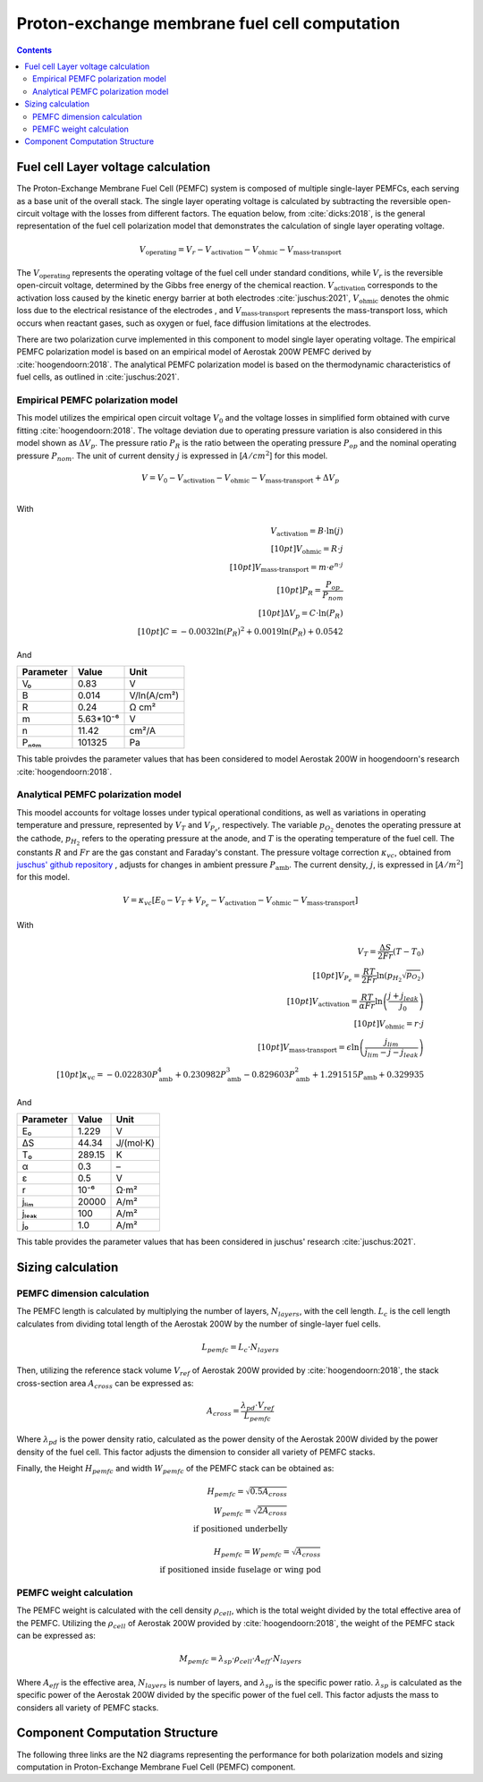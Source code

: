 ==============================================
Proton-exchange membrane fuel cell computation
==============================================

.. contents::

***********************************
Fuel cell Layer voltage calculation
***********************************
The Proton-Exchange Membrane Fuel Cell (PEMFC) system is composed of multiple single-layer PEMFCs, each
serving as a base unit of the overall stack. The single layer operating voltage is calculated by subtracting the
reversible open-circuit voltage with the losses from different factors. The equation below, from :cite:`dicks:2018`, is
the general representation of the fuel cell polarization model that demonstrates the calculation of single layer operating voltage.

.. math::

   V_{\text{operating}} = V_r - V_{\text{activation}} - V_{\text{ohmic}} - V_{\text{mass-transport}}

The :math:`V_{\text{operating}}` represents the operating voltage of the fuel cell under standard conditions, while
:math:`V_r` is the reversible open-circuit voltage, determined by the Gibbs free energy of the chemical reaction.
:math:`V_{\text{activation}}` corresponds to the activation loss caused by the kinetic energy barrier at both electrodes
:cite:`juschus:2021`, :math:`V_{\text{ohmic}}` denotes the ohmic loss due to the electrical resistance of the electrodes
, and :math:`V_{\text{mass-transport}}` represents the mass-transport loss, which occurs when reactant gases, such as
oxygen or fuel, face diffusion limitations at the electrodes.

There are two polarization curve implemented in this component to model single layer operating voltage. The empirical PEMFC polarization
model is based on an empirical model of Aerostak 200W PEMFC derived by :cite:`hoogendoorn:2018`. The analytical PEMFC
polarization model is based on the thermodynamic characteristics of fuel cells, as outlined in :cite:`juschus:2021`.

.. _models-pemfc-empirical:

Empirical PEMFC polarization model
===============================
This model utilizes the empirical open circuit voltage :math:`V_0` and the voltage losses in
simplified form obtained with curve fitting :cite:`hoogendoorn:2018`. The voltage deviation due to operating pressure variation is also
considered in this model shown as :math:`\Delta V_p`. The pressure ratio :math:`P_R` is the ratio between the operating
pressure :math:`P_{op}` and the nominal operating pressure :math:`P_{nom}`. The unit of current density :math:`j` is
expressed in [:math:`A/cm^2`] for this model.

.. math::
    V = V_0 - V_{\text{activation}} - V_{\text{ohmic}} - V_{\text{mass-transport}} + \Delta V_p \\

With

.. math::
    V_{\text{activation}} = B \cdot \ln{(j)} \\[10pt]
    V_{\text{ohmic}} =  R \cdot j \\[10pt]
    V_{\text{mass-transport}} =  m \cdot e^{n \cdot j} \\[10pt]
    P_R = \frac{P_{op}}{P_{nom}} \\[10pt]
    \Delta V_p = C \cdot \ln{(P_R)} \\[10pt]
    C = -0.0032  \ln{(P_R)} ^ 2 + 0.0019 \ln{(P_R)} + 0.0542

And

.. raw:: html

   <div align="center">

=========  =========  ============
Parameter  Value      Unit
=========  =========  ============
V₀         0.83         V
B          0.014       V/ln(A/cm²)
R          0.24        Ω cm²
m          5.63*10⁻⁶   V
n          11.42       cm²/A
Pₙₒₘ        101325      Pa
=========  =========  ============


.. raw:: html

   </div>

This table proivdes the parameter values that has been considered to model Aerostak 200W in hoogendoorn's research
:cite:`hoogendoorn:2018`.

.. _models-pemfc-analytical:

Analytical PEMFC polarization model
===================================
This moodel accounts for voltage losses under typical operational conditions, as well as variations in operating
temperature and pressure, represented by :math:`V_T` and :math:`V_{P_e}`, respectively. The variable :math:`p_{O_2}`
denotes the operating pressure at the cathode, :math:`p_{H_2}` refers to the operating pressure at the anode, and
:math:`T` is the operating temperature of the fuel cell. The constants :math:`R` and :math:`Fr` are the gas constant
and Faraday's constant. The pressure voltage correction :math:`\kappa_{vc}`, obtained from
`juschus' github repository <https://github.com/danieljuschus/pemfc-aircraft-sizing>`_ , adjusts for changes in ambient
pressure :math:`P_{\text{amb}}`. The current density, :math:`j`, is expressed in [:math:`A/m^2`] for this model.

.. math::
    V = \kappa_{vc} [E_0 - V_T + V_{P_e} - V_{\text{activation}} - V_{\text{ohmic}} - V_{\text{mass-transport}}]

With

.. math::

    V_T = \frac{\Delta S}{2Fr}(T - T_0) \\[10pt]
    V_{P_e} = \frac{RT}{2 Fr} \ln( p_{H_2} \sqrt{p_{O_2}}) \\[10pt]
    V_{\text{activation}} = \frac{RT}{\alpha Fr} \ln \left( \frac{j + j_{leak}}{j_0} \right) \\[10pt]
    V_{\text{ohmic}} = r \cdot j \\[10pt]
    V_{\text{mass-transport}} = \epsilon \ln \left( \frac{j_{lim}}{j_{lim} - j - j_{leak}} \right) \\[10pt]
    \kappa_{vc} = -0.022830 P_{\text{amb}}^4 + 0.230982 P_{\text{amb}}^3 - 0.829603 P_{\text{amb}}^2 + 1.291515 P_{\text{amb}} + 0.329935


And

.. raw:: html

   <div align="center">

=========  ======  ===========
Parameter  Value   Unit
=========  ======  ===========
E₀         1.229   V
ΔS         44.34   J/(mol·K)
T₀         289.15  K
α           0.3    –
ε           0.5    V
r           10⁻⁶    Ω·m²
jₗᵢₘ        20000   A/m²
jₗₑₐₖ         100    A/m²
j₀          1.0    A/m²
=========  ======  ===========

.. raw:: html

   </div>

This table provides the parameter values that has been considered in juschus' research :cite:`juschus:2021`.

******************
Sizing calculation
******************
PEMFC dimension calculation
===========================
The PEMFC length is calculated by multiplying the number of layers, :math:`N_{layers}`, with the cell length.
:math:`L_c` is the cell length calculates from dividing total length of the Aerostak 200W by the number of single-layer
fuel cells.

.. math::
   L_{pemfc} = L_c \cdot N_{layers}

Then, utilizing the reference stack volume :math:`V_{ref}` of Aerostak 200W provided by :cite:`hoogendoorn:2018`, the stack
cross-section area :math:`A_{cross}` can be expressed as:

.. math::
    A_{cross} = \frac {\lambda_{pd} \cdot V_{ref}} {L_{pemfc}}

Where :math:`\lambda_{pd}` is the power density ratio, calculated as the power density of the Aerostak 200W
divided by the power density of the fuel cell. This factor adjusts the dimension to consider all variety of PEMFC stacks.

Finally, the Height :math:`H_{pemfc}` and width :math:`W_{pemfc}` of the PEMFC stack can be obtained as:

.. math::

   H_{pemfc} = \sqrt{0.5 A_{cross}} \\
   W_{pemfc} = \sqrt{2 A_{cross}} \\
    \text{if positioned underbelly}

.. math::
    H_{pemfc} = W_{pemfc} = \sqrt{A_{cross}} \\
    \text{if positioned inside fuselage or wing pod}

PEMFC weight calculation
========================
The PEMFC weight is calculated with the cell density :math:`\rho_{cell}`, which is the total weight divided by the total
effective area of the PEMFC. Utilizing the :math:`\rho_{cell}` of Aerostak 200W provided by :cite:`hoogendoorn:2018`,
the weight of the PEMFC stack can be expressed as:

.. math::

    M_{pemfc} =\lambda_{sp} \cdot \rho_{cell} \cdot A_{eff} \cdot N_{layers}

Where :math:`A_{eff}` is the effective area, :math:`N_{layers}` is number of layers, and :math:`\lambda_{sp}` is the
specific power ratio. :math:`\lambda_{sp}` is calculated as the specific power of the Aerostak 200W divided by the
specific power of the fuel cell. This factor adjusts the mass to considers all variety of PEMFC stacks.

*******************************
Component Computation Structure
*******************************
The following three links are the N2 diagrams representing the performance for both polarization models and sizing
computation in Proton-Exchange Membrane Fuel Cell (PEMFC) component.

.. raw:: html

   <a href="../../../../../../../n2/n2_performance_pemfc_empirical.html" target="_blank">PEMFC performance N2 diagram with empirical polarization model</a><br>
   <a href="../../../../../../../n2/n2_performance_pemfc_analytical.html" target="_blank">PEMFC performance N2 diagram with analytical polarization model</a><br>
   <a href="../../../../../../../n2/n2_sizing_pemfc.html" target="_blank">PEMFC sizing N2 diagram</a>





